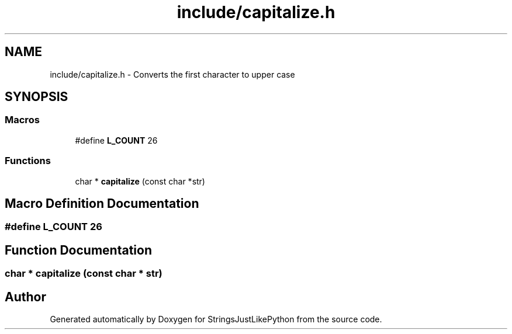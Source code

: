 .TH "include/capitalize.h" 3 "Version 5.1" "StringsJustLikePython" \" -*- nroff -*-
.ad l
.nh
.SH NAME
include/capitalize.h - Converts the first character to upper case
.SH SYNOPSIS
.br
.PP
.SS "Macros"

.in +1c
.ti -1c
.RI "#define \fBL_COUNT\fP   26"
.br
.in -1c
.SS "Functions"

.in +1c
.ti -1c
.RI "char * \fBcapitalize\fP (const char *str)"
.br
.in -1c
.SH "Macro Definition Documentation"
.PP 
.SS "#define L_COUNT   26"

.SH "Function Documentation"
.PP 
.SS "char * capitalize (const char * str)"

.SH "Author"
.PP 
Generated automatically by Doxygen for StringsJustLikePython from the source code\&.
